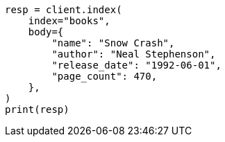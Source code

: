 // getting-started.asciidoc:65

[source, python]
----
resp = client.index(
    index="books",
    body={
        "name": "Snow Crash",
        "author": "Neal Stephenson",
        "release_date": "1992-06-01",
        "page_count": 470,
    },
)
print(resp)
----